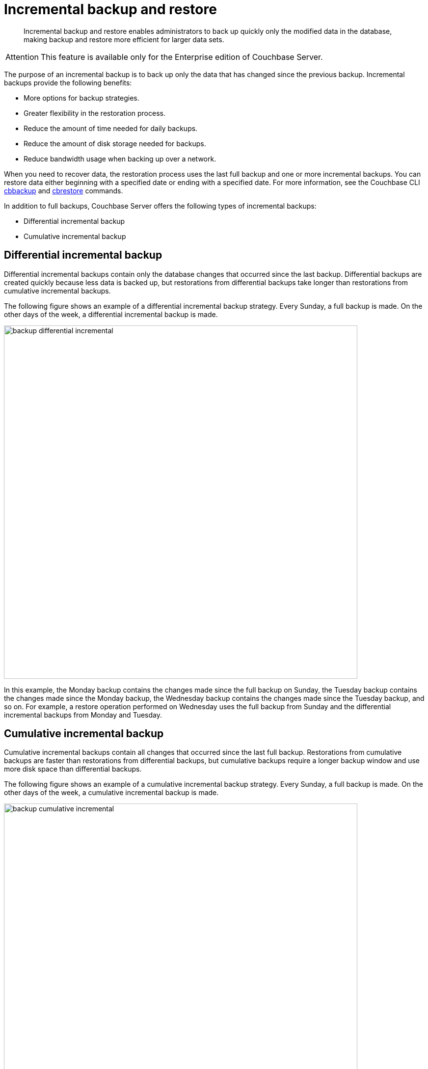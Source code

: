 = Incremental backup and restore
:page-type: concept

[abstract]
Incremental backup and restore enables administrators to back up quickly only the modified data in the database, making backup and restore more efficient for larger data sets.

[caption=Attention]
IMPORTANT: This feature is available only for the Enterprise edition of Couchbase Server.

The purpose of an incremental backup is to back up only the data that has changed since the previous backup.
Incremental backups provide the following benefits:

* More options for backup strategies.
* Greater flexibility in the restoration process.
* Reduce the amount of time needed for daily backups.
* Reduce the amount of disk storage needed for backups.
* Reduce bandwidth usage when backing up over a network.

When you need to recover data, the restoration process uses the last full backup and one or more incremental backups.
You can restore data either beginning with a specified date or ending with a specified date.
For more information, see the Couchbase CLI xref:cli:cbbackup-tool.adoc#cbbackup-tool[cbbackup] and xref:cli:cbrestore-tool.adoc#cdbrestore-tool[cbrestore] commands.

In addition to full backups, Couchbase Server offers the following types of incremental backups:

* Differential incremental backup
* Cumulative incremental backup

== Differential incremental backup

Differential incremental backups contain only the database changes that occurred since the last backup.
Differential backups are created quickly because less data is backed up, but restorations from differential backups take longer than restorations from cumulative incremental backups.

The following figure shows an example of a differential incremental backup strategy.
Every Sunday, a full backup is made.
On the other days of the week, a differential incremental backup is made.

image::admin/picts/backup-differential-incremental.jpg[,720,align=left]

In this example, the Monday backup contains the changes made since the full backup on Sunday, the Tuesday backup contains the changes made since the Monday backup, the Wednesday backup contains the changes made since the Tuesday backup, and so on.
For example, a restore operation performed on Wednesday uses the full backup from Sunday and the differential incremental backups from Monday and Tuesday.

== Cumulative incremental backup

Cumulative incremental backups contain all changes that occurred since the last full backup.
Restorations from cumulative backups are faster than restorations from differential backups, but cumulative backups require a longer backup window and use more disk space than differential backups.

The following figure shows an example of a cumulative incremental backup strategy.
Every Sunday, a full backup is made.
On the other days of the week, a cumulative incremental backup is made.

image::admin/picts/backup-cumulative-incremental.jpg[,720,align=left]

In this example, the Monday backup contains all the changes made since the full backup on Sunday, the Tuesday backup contains all the changes made since the full backup on Sunday, the Wednesday backup contains all the changes made since the full backup on Sunday, and so on.
For example, a restore operation performed on Wednesday uses the full backup from Sunday and the cumulative incremental backup from Tuesday.

== Combining incremental backup types

For greater flexibility in the restoration process, your backup strategy can include a combination of differential and cumulative incremental backups.

The following figure shows an example of a backup strategy that incorporates both differential and cumulative backups.
Every Sunday, a full backup is made.
For the remainder of the week, depending on the day, either a differential or cumulative incremental backup is made.

image::admin/picts/backup-combined-incremental.jpg[,720,align=left]

In this example, the backup schedule includes differential and cumulative incremental backups on different days.
On Monday, Tuesday, Wednesday, Friday, and Saturday a differential incremental backup is made.
On Thursday, a cumulative incremental backup is made.
For example, a restore operation performed on Saturday uses the full backup from Sunday, the cumulative incremental backup from Thursday, and the differential incremental backup from Friday.
